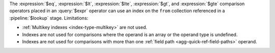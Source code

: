 The :expression:`$eq`, :expression:`$lt`, :expression:`$lte`,
:expression:`$gt`, and :expression:`$gte` comparison operators placed in
an :query:`$expr` operator can use an index on the ``from`` collection
referenced in a :pipeline:`$lookup` stage. Limitations:

- :ref:`Multikey indexes <index-type-multikey>` are not used.
  
- Indexes are not used for comparisons where the operand is an array or
  the operand type is undefined.
  
- Indexes are not used for comparisons with more than one :ref:`field
  path <agg-quick-ref-field-paths>` operand.
